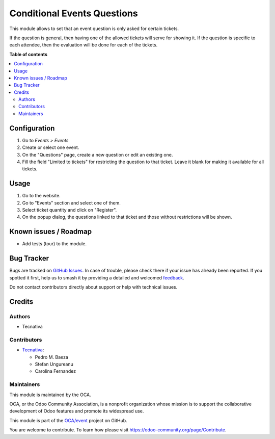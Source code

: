============================
Conditional Events Questions
============================

.. 
   !!!!!!!!!!!!!!!!!!!!!!!!!!!!!!!!!!!!!!!!!!!!!!!!!!!!
   !! This file is generated by oca-gen-addon-readme !!
   !! changes will be overwritten.                   !!
   !!!!!!!!!!!!!!!!!!!!!!!!!!!!!!!!!!!!!!!!!!!!!!!!!!!!
   !! source digest: sha256:781fdb40ebddd4c1fae529b9e5f350496fba62dc72cc650369c9aea1f7e037fa
   !!!!!!!!!!!!!!!!!!!!!!!!!!!!!!!!!!!!!!!!!!!!!!!!!!!!

.. |badge1| image:: https://img.shields.io/badge/maturity-Beta-yellow.png
    :target: https://odoo-community.org/page/development-status
    :alt: Beta
.. |badge2| image:: https://img.shields.io/badge/licence-LGPL--3-blue.png
    :target: http://www.gnu.org/licenses/lgpl-3.0-standalone.html
    :alt: License: LGPL-3
.. |badge3| image:: https://img.shields.io/badge/github-OCA%2Fevent-lightgray.png?logo=github
    :target: https://github.com/OCA/event/tree/16.0/website_event_questions_by_ticket
    :alt: OCA/event
.. |badge4| image:: https://img.shields.io/badge/weblate-Translate%20me-F47D42.png
    :target: https://translation.odoo-community.org/projects/event-16-0/event-16-0-website_event_questions_by_ticket
    :alt: Translate me on Weblate
.. |badge5| image:: https://img.shields.io/badge/runboat-Try%20me-875A7B.png
    :target: https://runboat.odoo-community.org/builds?repo=OCA/event&target_branch=16.0
    :alt: Try me on Runboat

|badge1| |badge2| |badge3| |badge4| |badge5|

This module allows to set that an event question is only asked for certain
tickets.

If the question is general, then having one of the allowed tickets will serve
for showing it. If the question is specific to each attendee, then the
evaluation will be done for each of the tickets.

**Table of contents**

.. contents::
   :local:

Configuration
=============

#. Go to *Events > Events*
#. Create or select one event.
#. On the "Questions" page, create a new question or edit an existing one.
#. Fill the field "Limited to tickets" for restricting the question to that
   ticket. Leave it blank for making it available for all tickets.

Usage
=====


#. Go to the website.
#. Go to "Events" section and select one of them.
#. Select ticket quantity and click on "Register".
#. On the popup dialog, the questions linked to that ticket and those without
   restrictions will be shown.

Known issues / Roadmap
======================

* Add tests (tour) to the module.

Bug Tracker
===========

Bugs are tracked on `GitHub Issues <https://github.com/OCA/event/issues>`_.
In case of trouble, please check there if your issue has already been reported.
If you spotted it first, help us to smash it by providing a detailed and welcomed
`feedback <https://github.com/OCA/event/issues/new?body=module:%20website_event_questions_by_ticket%0Aversion:%2016.0%0A%0A**Steps%20to%20reproduce**%0A-%20...%0A%0A**Current%20behavior**%0A%0A**Expected%20behavior**>`_.

Do not contact contributors directly about support or help with technical issues.

Credits
=======

Authors
~~~~~~~

* Tecnativa

Contributors
~~~~~~~~~~~~

* `Tecnativa <https://www.tecnativa.com>`_:

  * Pedro M. Baeza
  * Stefan Ungureanu
  * Carolina Fernandez

Maintainers
~~~~~~~~~~~

This module is maintained by the OCA.

.. image:: https://odoo-community.org/logo.png
   :alt: Odoo Community Association
   :target: https://odoo-community.org

OCA, or the Odoo Community Association, is a nonprofit organization whose
mission is to support the collaborative development of Odoo features and
promote its widespread use.

This module is part of the `OCA/event <https://github.com/OCA/event/tree/16.0/website_event_questions_by_ticket>`_ project on GitHub.

You are welcome to contribute. To learn how please visit https://odoo-community.org/page/Contribute.
